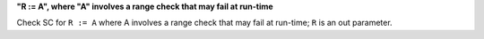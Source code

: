 **"R := A", where "A" involves a range check that may fail at run-time**

Check SC for ``R := A`` where A involves a range check that
may fail at run-time; ``R`` is an out parameter.
